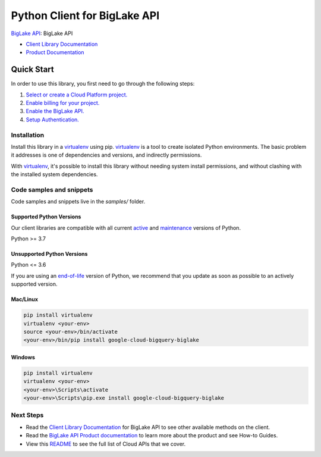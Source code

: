 Python Client for BigLake API
=============================

|preview| |pypi| |versions|

`BigLake API`_: BigLake API

- `Client Library Documentation`_
- `Product Documentation`_

.. |preview| image:: https://img.shields.io/badge/support-preview-orange.svg
   :target: https://github.com/googleapis/google-cloud-python/blob/main/README.rst#stability-levels
.. |pypi| image:: https://img.shields.io/pypi/v/google-cloud-bigquery-biglake.svg
   :target: https://pypi.org/project/google-cloud-bigquery-biglake/
.. |versions| image:: https://img.shields.io/pypi/pyversions/google-cloud-bigquery-biglake.svg
   :target: https://pypi.org/project/google-cloud-bigquery-biglake/
.. _BigLake API: https://cloud.google.com/bigquery/docs/iceberg-tables#create-using-biglake-metastore
.. _Client Library Documentation: https://cloud.google.com/python/docs/reference/biglake/latest
.. _Product Documentation:  https://cloud.google.com/bigquery/docs/iceberg-tables#create-using-biglake-metastore

Quick Start
-----------

In order to use this library, you first need to go through the following steps:

1. `Select or create a Cloud Platform project.`_
2. `Enable billing for your project.`_
3. `Enable the BigLake API.`_
4. `Setup Authentication.`_

.. _Select or create a Cloud Platform project.: https://console.cloud.google.com/project
.. _Enable billing for your project.: https://cloud.google.com/billing/docs/how-to/modify-project#enable_billing_for_a_project
.. _Enable the BigLake API.:  https://cloud.google.com/bigquery/docs/iceberg-tables#create-using-biglake-metastore
.. _Setup Authentication.: https://googleapis.dev/python/google-api-core/latest/auth.html

Installation
~~~~~~~~~~~~

Install this library in a `virtualenv`_ using pip. `virtualenv`_ is a tool to
create isolated Python environments. The basic problem it addresses is one of
dependencies and versions, and indirectly permissions.

With `virtualenv`_, it's possible to install this library without needing system
install permissions, and without clashing with the installed system
dependencies.

.. _`virtualenv`: https://virtualenv.pypa.io/en/latest/


Code samples and snippets
~~~~~~~~~~~~~~~~~~~~~~~~~

Code samples and snippets live in the `samples/` folder.


Supported Python Versions
^^^^^^^^^^^^^^^^^^^^^^^^^
Our client libraries are compatible with all current `active`_ and `maintenance`_ versions of
Python.

Python >= 3.7

.. _active: https://devguide.python.org/devcycle/#in-development-main-branch
.. _maintenance: https://devguide.python.org/devcycle/#maintenance-branches

Unsupported Python Versions
^^^^^^^^^^^^^^^^^^^^^^^^^^^
Python <= 3.6

If you are using an `end-of-life`_
version of Python, we recommend that you update as soon as possible to an actively supported version.

.. _end-of-life: https://devguide.python.org/devcycle/#end-of-life-branches

Mac/Linux
^^^^^^^^^

.. code-block:: console

    pip install virtualenv
    virtualenv <your-env>
    source <your-env>/bin/activate
    <your-env>/bin/pip install google-cloud-bigquery-biglake


Windows
^^^^^^^

.. code-block:: console

    pip install virtualenv
    virtualenv <your-env>
    <your-env>\Scripts\activate
    <your-env>\Scripts\pip.exe install google-cloud-bigquery-biglake

Next Steps
~~~~~~~~~~

-  Read the `Client Library Documentation`_ for BigLake API
   to see other available methods on the client.
-  Read the `BigLake API Product documentation`_ to learn
   more about the product and see How-to Guides.
-  View this `README`_ to see the full list of Cloud
   APIs that we cover.

.. _BigLake API Product documentation:  https://cloud.google.com/bigquery/docs/iceberg-tables#create-using-biglake-metastore
.. _README: https://github.com/googleapis/google-cloud-python/blob/main/README.rst
